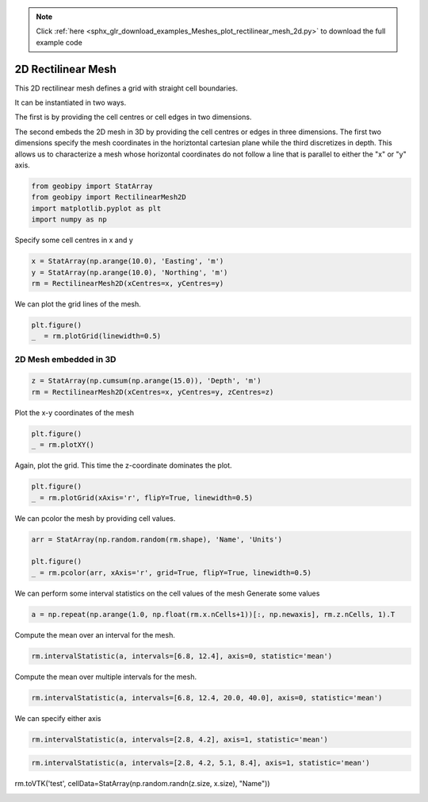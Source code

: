 .. note::
    :class: sphx-glr-download-link-note

    Click :ref:`here <sphx_glr_download_examples_Meshes_plot_rectilinear_mesh_2d.py>` to download the full example code
.. rst-class:: sphx-glr-example-title

.. _sphx_glr_examples_Meshes_plot_rectilinear_mesh_2d.py:


2D Rectilinear Mesh
-------------------
This 2D rectilinear mesh defines a grid with straight cell boundaries.

It can be instantiated in two ways.  

The first is by providing the cell centres or
cell edges in two dimensions.

The second embeds the 2D mesh in 3D by providing the cell centres or edges in three dimensions.  
The first two dimensions specify the mesh coordinates in the horiztontal cartesian plane
while the third discretizes in depth. This allows us to characterize a mesh whose horizontal coordinates
do not follow a line that is parallel to either the "x" or "y" axis.


.. code-block:: default

    from geobipy import StatArray
    from geobipy import RectilinearMesh2D
    import matplotlib.pyplot as plt
    import numpy as np









Specify some cell centres in x and y


.. code-block:: default

    x = StatArray(np.arange(10.0), 'Easting', 'm')
    y = StatArray(np.arange(10.0), 'Northing', 'm')
    rm = RectilinearMesh2D(xCentres=x, yCentres=y)









We can plot the grid lines of the mesh.


.. code-block:: default

    plt.figure()
    _  = rm.plotGrid(linewidth=0.5)





.. image:: /examples/Meshes/images/sphx_glr_plot_rectilinear_mesh_2d_001.png
    :class: sphx-glr-single-img





2D Mesh embedded in 3D
++++++++++++++++++++++


.. code-block:: default

    z = StatArray(np.cumsum(np.arange(15.0)), 'Depth', 'm')
    rm = RectilinearMesh2D(xCentres=x, yCentres=y, zCentres=z)








Plot the x-y coordinates of the mesh


.. code-block:: default

    plt.figure()
    _ = rm.plotXY()




.. image:: /examples/Meshes/images/sphx_glr_plot_rectilinear_mesh_2d_002.png
    :class: sphx-glr-single-img





Again, plot the grid. This time the z-coordinate dominates the plot.


.. code-block:: default

    plt.figure()
    _ = rm.plotGrid(xAxis='r', flipY=True, linewidth=0.5)




.. image:: /examples/Meshes/images/sphx_glr_plot_rectilinear_mesh_2d_003.png
    :class: sphx-glr-single-img





We can pcolor the mesh by providing cell values.


.. code-block:: default

    arr = StatArray(np.random.random(rm.shape), 'Name', 'Units')

    plt.figure()
    _ = rm.pcolor(arr, xAxis='r', grid=True, flipY=True, linewidth=0.5)




.. image:: /examples/Meshes/images/sphx_glr_plot_rectilinear_mesh_2d_004.png
    :class: sphx-glr-single-img





We can perform some interval statistics on the cell values of the mesh
Generate some values


.. code-block:: default

    a = np.repeat(np.arange(1.0, np.float(rm.x.nCells+1))[:, np.newaxis], rm.z.nCells, 1).T









Compute the mean over an interval for the mesh.


.. code-block:: default

    rm.intervalStatistic(a, intervals=[6.8, 12.4], axis=0, statistic='mean')






.. rst-class:: sphx-glr-script-out

 Out:

 .. code-block:: none


    (array([[ 1.,  2.,  3.,  4.,  5.,  6.,  7.,  8.,  9., 10.]]), [6.8, 12.4])



Compute the mean over multiple intervals for the mesh.


.. code-block:: default

    rm.intervalStatistic(a, intervals=[6.8, 12.4, 20.0, 40.0], axis=0, statistic='mean')






.. rst-class:: sphx-glr-script-out

 Out:

 .. code-block:: none


    (array([[ 1.,  2.,  3.,  4.,  5.,  6.,  7.,  8.,  9., 10.],
           [ 1.,  2.,  3.,  4.,  5.,  6.,  7.,  8.,  9., 10.],
           [ 1.,  2.,  3.,  4.,  5.,  6.,  7.,  8.,  9., 10.]]), [6.8, 12.4, 20.0, 40.0])



We can specify either axis


.. code-block:: default

    rm.intervalStatistic(a, intervals=[2.8, 4.2], axis=1, statistic='mean')






.. rst-class:: sphx-glr-script-out

 Out:

 .. code-block:: none


    (array([[4.5],
           [4.5],
           [4.5],
           [4.5],
           [4.5],
           [4.5],
           [4.5],
           [4.5],
           [4.5],
           [4.5],
           [4.5],
           [4.5],
           [4.5],
           [4.5],
           [4.5]]), [2.8, 4.2])




.. code-block:: default

    rm.intervalStatistic(a, intervals=[2.8, 4.2, 5.1, 8.4], axis=1, statistic='mean')






.. rst-class:: sphx-glr-script-out

 Out:

 .. code-block:: none


    (array([[4.5, 6. , 8. ],
           [4.5, 6. , 8. ],
           [4.5, 6. , 8. ],
           [4.5, 6. , 8. ],
           [4.5, 6. , 8. ],
           [4.5, 6. , 8. ],
           [4.5, 6. , 8. ],
           [4.5, 6. , 8. ],
           [4.5, 6. , 8. ],
           [4.5, 6. , 8. ],
           [4.5, 6. , 8. ],
           [4.5, 6. , 8. ],
           [4.5, 6. , 8. ],
           [4.5, 6. , 8. ],
           [4.5, 6. , 8. ]]), [2.8, 4.2, 5.1, 8.4])



rm.toVTK('test', cellData=StatArray(np.random.randn(z.size, x.size), "Name"))


.. rst-class:: sphx-glr-timing

   **Total running time of the script:** ( 0 minutes  0.357 seconds)


.. _sphx_glr_download_examples_Meshes_plot_rectilinear_mesh_2d.py:


.. only :: html

 .. container:: sphx-glr-footer
    :class: sphx-glr-footer-example



  .. container:: sphx-glr-download

     :download:`Download Python source code: plot_rectilinear_mesh_2d.py <plot_rectilinear_mesh_2d.py>`



  .. container:: sphx-glr-download

     :download:`Download Jupyter notebook: plot_rectilinear_mesh_2d.ipynb <plot_rectilinear_mesh_2d.ipynb>`


.. only:: html

 .. rst-class:: sphx-glr-signature

    `Gallery generated by Sphinx-Gallery <https://sphinx-gallery.github.io>`_
